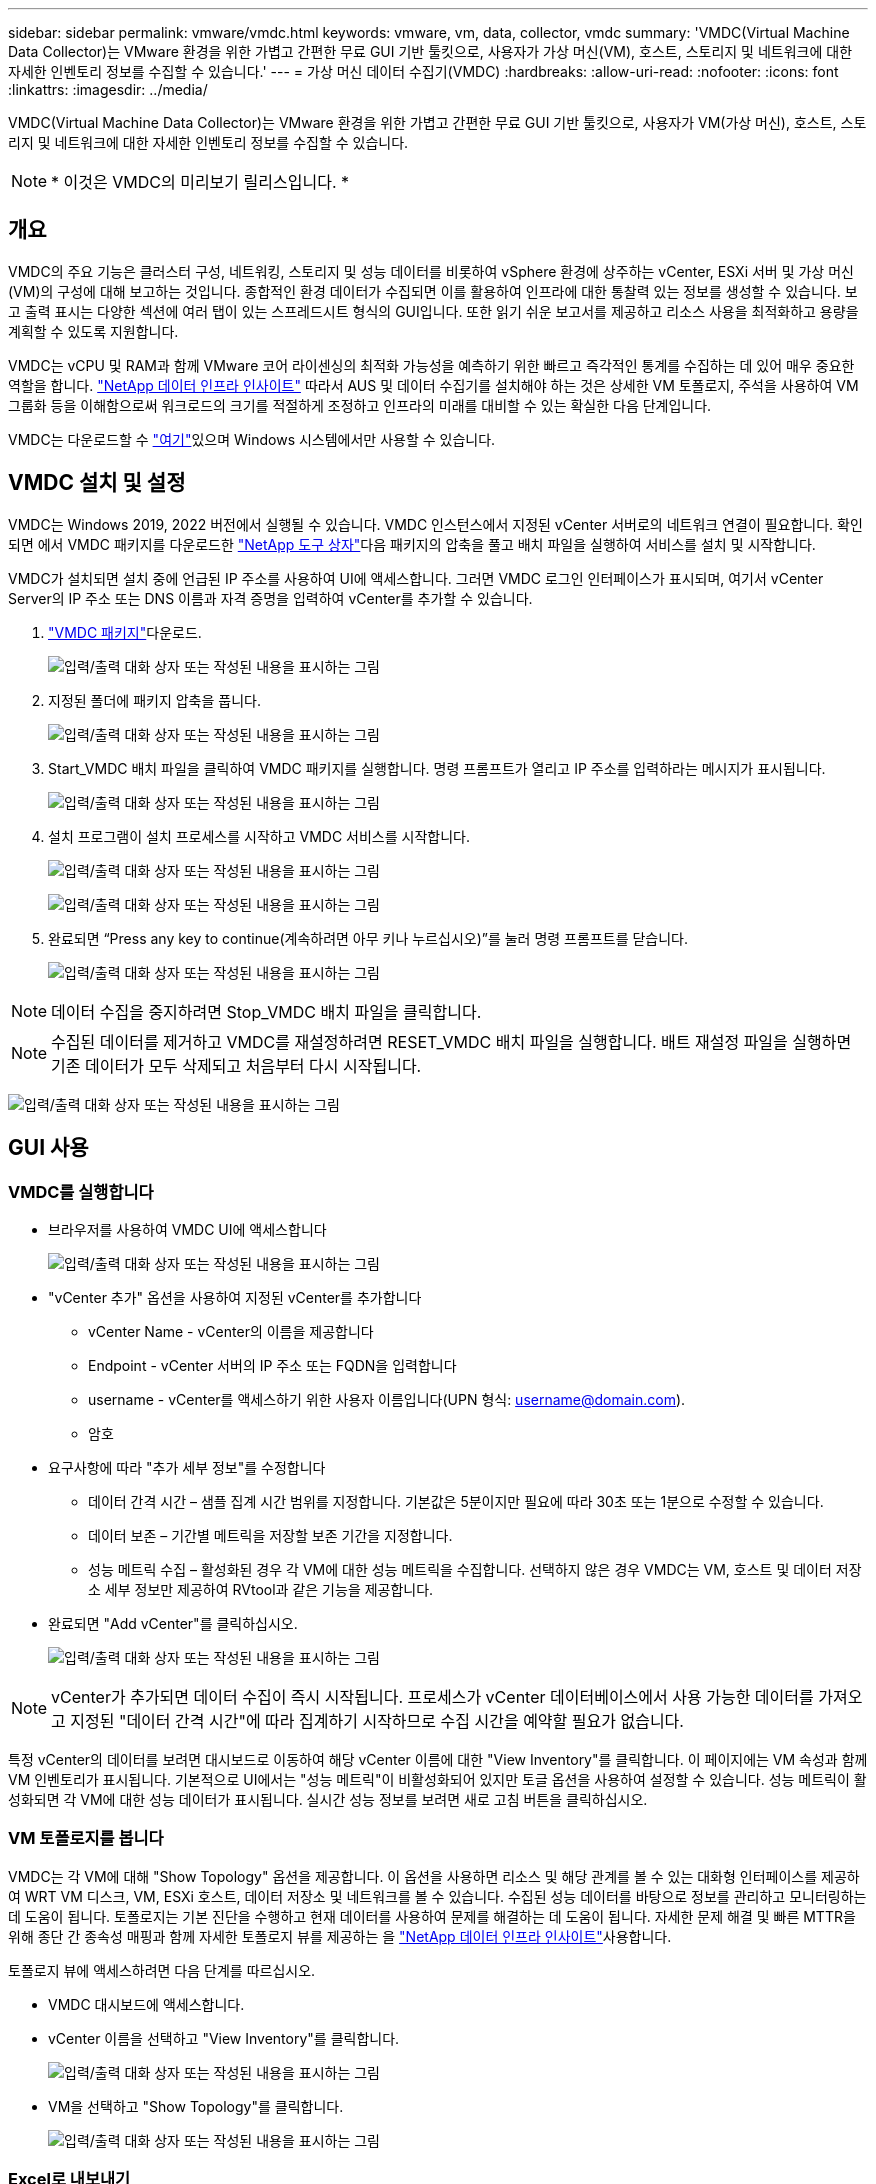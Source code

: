 ---
sidebar: sidebar 
permalink: vmware/vmdc.html 
keywords: vmware, vm, data, collector, vmdc 
summary: 'VMDC(Virtual Machine Data Collector)는 VMware 환경을 위한 가볍고 간편한 무료 GUI 기반 툴킷으로, 사용자가 가상 머신(VM), 호스트, 스토리지 및 네트워크에 대한 자세한 인벤토리 정보를 수집할 수 있습니다.' 
---
= 가상 머신 데이터 수집기(VMDC)
:hardbreaks:
:allow-uri-read: 
:nofooter: 
:icons: font
:linkattrs: 
:imagesdir: ../media/


[role="lead"]
VMDC(Virtual Machine Data Collector)는 VMware 환경을 위한 가볍고 간편한 무료 GUI 기반 툴킷으로, 사용자가 VM(가상 머신), 호스트, 스토리지 및 네트워크에 대한 자세한 인벤토리 정보를 수집할 수 있습니다.


NOTE: * 이것은 VMDC의 미리보기 릴리스입니다. *



== 개요

VMDC의 주요 기능은 클러스터 구성, 네트워킹, 스토리지 및 성능 데이터를 비롯하여 vSphere 환경에 상주하는 vCenter, ESXi 서버 및 가상 머신(VM)의 구성에 대해 보고하는 것입니다. 종합적인 환경 데이터가 수집되면 이를 활용하여 인프라에 대한 통찰력 있는 정보를 생성할 수 있습니다. 보고 출력 표시는 다양한 섹션에 여러 탭이 있는 스프레드시트 형식의 GUI입니다. 또한 읽기 쉬운 보고서를 제공하고 리소스 사용을 최적화하고 용량을 계획할 수 있도록 지원합니다.

VMDC는 vCPU 및 RAM과 함께 VMware 코어 라이센싱의 최적화 가능성을 예측하기 위한 빠르고 즉각적인 통계를 수집하는 데 있어 매우 중요한 역할을 합니다. link:https://docs.netapp.com/us-en/data-infrastructure-insights/["NetApp 데이터 인프라 인사이트"] 따라서 AUS 및 데이터 수집기를 설치해야 하는 것은 상세한 VM 토폴로지, 주석을 사용하여 VM 그룹화 등을 이해함으로써 워크로드의 크기를 적절하게 조정하고 인프라의 미래를 대비할 수 있는 확실한 다음 단계입니다.

VMDC는 다운로드할 수 link:https://mysupport.netapp.com/site/tools/tool-eula/vm-data-collector["여기"]있으며 Windows 시스템에서만 사용할 수 있습니다.



== VMDC 설치 및 설정

VMDC는 Windows 2019, 2022 버전에서 실행될 수 있습니다. VMDC 인스턴스에서 지정된 vCenter 서버로의 네트워크 연결이 필요합니다. 확인되면 에서 VMDC 패키지를 다운로드한 link:https://mysupport.netapp.com/site/tools/tool-eula/vm-data-collector["NetApp 도구 상자"]다음 패키지의 압축을 풀고 배치 파일을 실행하여 서비스를 설치 및 시작합니다.

VMDC가 설치되면 설치 중에 언급된 IP 주소를 사용하여 UI에 액세스합니다. 그러면 VMDC 로그인 인터페이스가 표시되며, 여기서 vCenter Server의 IP 주소 또는 DNS 이름과 자격 증명을 입력하여 vCenter를 추가할 수 있습니다.

. link:https://mysupport.netapp.com/site/tools/tool-eula/vm-data-collector["VMDC 패키지"]다운로드.
+
image:vmdc-image1.png["입력/출력 대화 상자 또는 작성된 내용을 표시하는 그림"]

. 지정된 폴더에 패키지 압축을 풉니다.
+
image:vmdc-image2.png["입력/출력 대화 상자 또는 작성된 내용을 표시하는 그림"]

. Start_VMDC 배치 파일을 클릭하여 VMDC 패키지를 실행합니다. 명령 프롬프트가 열리고 IP 주소를 입력하라는 메시지가 표시됩니다.
+
image:vmdc-image3.png["입력/출력 대화 상자 또는 작성된 내용을 표시하는 그림"]

. 설치 프로그램이 설치 프로세스를 시작하고 VMDC 서비스를 시작합니다.
+
image:vmdc-image4.png["입력/출력 대화 상자 또는 작성된 내용을 표시하는 그림"]

+
image:vmdc-image5.png["입력/출력 대화 상자 또는 작성된 내용을 표시하는 그림"]

. 완료되면 “Press any key to continue(계속하려면 아무 키나 누르십시오)”를 눌러 명령 프롬프트를 닫습니다.
+
image:vmdc-image6.png["입력/출력 대화 상자 또는 작성된 내용을 표시하는 그림"]




NOTE: 데이터 수집을 중지하려면 Stop_VMDC 배치 파일을 클릭합니다.


NOTE: 수집된 데이터를 제거하고 VMDC를 재설정하려면 RESET_VMDC 배치 파일을 실행합니다. 배트 재설정 파일을 실행하면 기존 데이터가 모두 삭제되고 처음부터 다시 시작됩니다.

image:vmdc-image7.png["입력/출력 대화 상자 또는 작성된 내용을 표시하는 그림"]



== GUI 사용



=== VMDC를 실행합니다

* 브라우저를 사용하여 VMDC UI에 액세스합니다
+
image:vmdc-image8.png["입력/출력 대화 상자 또는 작성된 내용을 표시하는 그림"]

* "vCenter 추가" 옵션을 사용하여 지정된 vCenter를 추가합니다
+
** vCenter Name - vCenter의 이름을 제공합니다
** Endpoint - vCenter 서버의 IP 주소 또는 FQDN을 입력합니다
** username - vCenter를 액세스하기 위한 사용자 이름입니다(UPN 형식: username@domain.com).
** 암호


* 요구사항에 따라 "추가 세부 정보"를 수정합니다
+
** 데이터 간격 시간 – 샘플 집계 시간 범위를 지정합니다. 기본값은 5분이지만 필요에 따라 30초 또는 1분으로 수정할 수 있습니다.
** 데이터 보존 – 기간별 메트릭을 저장할 보존 기간을 지정합니다.
** 성능 메트릭 수집 – 활성화된 경우 각 VM에 대한 성능 메트릭을 수집합니다. 선택하지 않은 경우 VMDC는 VM, 호스트 및 데이터 저장소 세부 정보만 제공하여 RVtool과 같은 기능을 제공합니다.


* 완료되면 "Add vCenter"를 클릭하십시오.
+
image:vmdc-image9.png["입력/출력 대화 상자 또는 작성된 내용을 표시하는 그림"]




NOTE: vCenter가 추가되면 데이터 수집이 즉시 시작됩니다. 프로세스가 vCenter 데이터베이스에서 사용 가능한 데이터를 가져오고 지정된 "데이터 간격 시간"에 따라 집계하기 시작하므로 수집 시간을 예약할 필요가 없습니다.

특정 vCenter의 데이터를 보려면 대시보드로 이동하여 해당 vCenter 이름에 대한 "View Inventory"를 클릭합니다. 이 페이지에는 VM 속성과 함께 VM 인벤토리가 표시됩니다. 기본적으로 UI에서는 "성능 메트릭"이 비활성화되어 있지만 토글 옵션을 사용하여 설정할 수 있습니다. 성능 메트릭이 활성화되면 각 VM에 대한 성능 데이터가 표시됩니다. 실시간 성능 정보를 보려면 새로 고침 버튼을 클릭하십시오.



=== VM 토폴로지를 봅니다

VMDC는 각 VM에 대해 "Show Topology" 옵션을 제공합니다. 이 옵션을 사용하면 리소스 및 해당 관계를 볼 수 있는 대화형 인터페이스를 제공하여 WRT VM 디스크, VM, ESXi 호스트, 데이터 저장소 및 네트워크를 볼 수 있습니다. 수집된 성능 데이터를 바탕으로 정보를 관리하고 모니터링하는 데 도움이 됩니다. 토폴로지는 기본 진단을 수행하고 현재 데이터를 사용하여 문제를 해결하는 데 도움이 됩니다. 자세한 문제 해결 및 빠른 MTTR을 위해 종단 간 종속성 매핑과 함께 자세한 토폴로지 뷰를 제공하는 을 link:https://docs.netapp.com/us-en/data-infrastructure-insights/["NetApp 데이터 인프라 인사이트"]사용합니다.

토폴로지 뷰에 액세스하려면 다음 단계를 따르십시오.

* VMDC 대시보드에 액세스합니다.
* vCenter 이름을 선택하고 "View Inventory"를 클릭합니다.
+
image:vmdc-image10.png["입력/출력 대화 상자 또는 작성된 내용을 표시하는 그림"]

* VM을 선택하고 "Show Topology"를 클릭합니다.
+
image:vmdc-image11.png["입력/출력 대화 상자 또는 작성된 내용을 표시하는 그림"]





=== Excel로 내보내기

수집된 를 사용 가능한 형식으로 캡처하려면 "보고서 다운로드" 옵션을 사용하여 XLSX 파일을 다운로드하십시오.

보고서를 다운로드하려면 다음 단계를 따르십시오.

* VMDC 대시보드에 액세스합니다.
* vCenter 이름을 선택하고 "View Inventory"를 클릭합니다.
+
image:vmdc-image12.png["입력/출력 대화 상자 또는 작성된 내용을 표시하는 그림"]

* “Download Report(보고서 다운로드)” 옵션을 선택합니다
+
image:vmdc-image13.png["입력/출력 대화 상자 또는 작성된 내용을 표시하는 그림"]

* 시간 범위를 선택합니다. 시간 범위는 4시간에서 7일까지의 다양한 옵션을 제공합니다.
+
image:vmdc-image14.png["입력/출력 대화 상자 또는 작성된 내용을 표시하는 그림"]



예를 들어, 필요한 데이터가 지난 4시간인 경우 4를 선택하거나 해당 기간의 데이터를 캡처하기 위한 적절한 값을 선택합니다. 생성된 데이터는 지속적으로 집계됩니다. 따라서 생성된 보고서가 필요한 워크로드 통계를 캡처하도록 시간 범위를 선택합니다.



=== VMDC 데이터 카운터

다운로드가 완료되면 VMDC가 표시하는 첫 번째 시트는 vSphere 환경에 상주하는 VM에 대한 정보가 포함된 "VM 정보"입니다. VM 이름, 전원 상태, CPU, 프로비저닝된 메모리(MB), 사용된 메모리(MB), 프로비저닝된 용량(GB), 사용된 용량(GB), VMware 툴 버전, OS 버전, 환경 유형, 데이터 센터, 클러스터, 호스트, 폴더, 운영 데이터 저장소, 디스크, NIC, VM ID 및 VM UUID와 같은 가상 머신에 대한 일반 정보가 표시됩니다.

'VM 성능' 탭은 선택한 간격 수준에서 샘플링된 각 VM의 성능 데이터를 캡처합니다(기본값은 5분). 각 가상 머신의 샘플에는 평균 읽기 IOPS, 평균 쓰기 IOPS, 총 평균 IOPS, 최대 읽기 IOPS, 최대 쓰기 IOPS, 총 피크 IOPS, 평균 읽기 처리량(KB/s), 평균 쓰기 처리량(KB/s), 최대 읽기 처리량(KB/s), 평균 읽기 지연 시간(ms), 최대 읽기 지연 시간(ms), 최대 읽기 지연 시간(ms) 등이 포함됩니다.

"ESXi 호스트 정보" 탭은 데이터 센터, vCenter, 클러스터, OS, 제조업체, 모델, CPU 소켓, CPU 코어, 순 클럭 속도(GHz), CPU 클럭 속도(GHz), CPU 스레드, 메모리(GB), 사용된 메모리(%), CPU 사용량(%), 게스트 VM 수 및 NIC 수를 캡처합니다.



=== 다음 단계

최적화 및 리팩터링 연습에는 다운로드한 XLSX 파일을 사용하십시오.



== VMDC 특성 설명

이 섹션에서는 Excel 시트에 사용되는 각 카운터의 정의를 다룹니다.

* VM 정보 시트 *

image:vmdc-image15.png["입력/출력 대화 상자 또는 작성된 내용을 표시하는 그림"]

* VM 성능 시트 *

image:vmdc-image16.png["입력/출력 대화 상자 또는 작성된 내용을 표시하는 그림"]

* ESXi 호스트 정보 *

image:vmdc-image17.png["입력/출력 대화 상자 또는 작성된 내용을 표시하는 그림"]



== 결론

임박한 라이선스 변경 사항으로 인해 조직에서는 TCO(총 소유 비용) 증가의 가능성을 사전에 해결하고 있습니다. 이들은 공격적인 리소스 관리와 적절한 사이징을 통해 VMware 인프라를 전략적으로 최적화하여 리소스 활용도를 높이고 용량 계획을 간소화합니다. 조직에서는 전문 툴을 효율적으로 사용하여 낭비되는 리소스를 효율적으로 식별하고 회수할 수 있으며, 결과적으로 코어 수와 전체 라이센스 비용을 줄일 수 있습니다. VMDC는 기존 환경을 보고하고 최적화하기 위해 슬라이싱할 수 있는 VM 데이터를 신속하게 수집할 수 있는 기능을 제공합니다.

VMDC를 사용하여 활용도가 낮은 리소스를 정확히 파악하기 위한 빠른 평가를 수행한 다음, NetApp DII(Data Infrastructure Insights)를 사용하여 VM 재확보를 위한 세부 분석 및 권장 사항을 제공합니다. 이를 통해 고객은 NetApp DII(Data Infrastructure Insights)를 구축 및 구성하는 동안 잠재적인 비용 절감 및 최적화를 이해할 수 있습니다. NetApp DII(Data Infrastructure Insights)를 사용하면 기업에서 VM 환경을 최적화하기 위한 정보에 기반한 의사결정을 내릴 수 있습니다. IT 부서는 생산에 미치는 영향을 최소화하면서 자원을 회수하거나 호스트를 폐기하는 위치를 파악할 수 있으므로, Broadcom의 VMware 인수를 통해 발생하는 변화를 사려 깊고 전략적인 방식으로 처리할 수 있습니다. 즉, VMDC와 DII는 세부적인 분석 메커니즘으로 기업이 결정을 내리는 데 도움이 됩니다. 이러한 두 가지 도구를 통해 얻은 통찰력을 바탕으로 비용 최적화와 운영 효율성 및 생산성 간의 균형을 이루는 합리적인 전략적 결정을 내릴 수 있습니다.

NetApp를 사용하여 가상화 환경의 크기를 적절하게 조정하고 비용 효율적인 플래시 스토리지 성능을 단순화된 데이터 관리 및 랜섬웨어 솔루션과 함께 도입함으로써 조직은 현재 사용 중인 IT 리소스를 최적화하는 동시에 새로운 구독 모델에 대한 준비를 할 수 있습니다.

image:vmdc-image18.png["입력/출력 대화 상자 또는 작성된 내용을 표시하는 그림"]



== 다음 단계

VMDC 패키지를 다운로드하여 데이터를 수집하고 쉽게 투영할 수 있도록 사용한 link:https://mhcsolengg.com/vmwntaptco/["vSAN TCO 추정기"]다음, link:https://docs.netapp.com/us-en/data-infrastructure-insights/task_cloud_insights_onboarding_1.html["디아이디"]인텔리전스를 지속적으로 제공하여 현재와 미래에 IT에 영향을 주어 새로운 요구 사항이 발생할 때 적응할 수 있도록 합니다.
